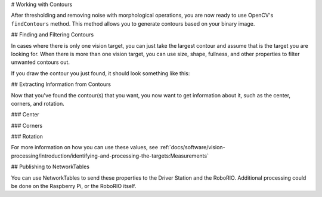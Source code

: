 # Working with Contours

After thresholding and removing noise with morphological operations, you are now ready to use OpenCV's ``findContours`` method. This method allows you to generate contours based on your binary image.

## Finding and Filtering Contours

.. tab-set-code::

   .. code-block:: py

      _, contours, _ = cv2.findContours(binary_img, cv2.RETR_EXTERNAL, cv2.CHAIN_APPROX_SIMPLE)

In cases where there is only one vision target, you can just take the largest contour and assume that is the target you are looking for. When there is more than one vision target, you can use size, shape, fullness, and other properties to filter unwanted contours out.

.. tab-set-code::

   .. code-block:: py

      if len(contours) > 0:
         largest = contours[0]
         for contour in contours:
            if cv2.contourArea(contour) > cv2.contourArea(largest):
               largest = contour

         #
         # Contour processing code
         #

If you draw the contour you just found, it should look something like this:

.. image:: images/using-cameraserver/red-outline.jpg
   :alt: Retroreflective tape outlined in red by the image processing algorithm.

## Extracting Information from Contours

Now that you've found the contour(s) that you want, you now want to get information about it, such as the center, corners, and rotation.

### Center

.. tab-set-code::

   .. code-block:: py

      rect = cv2.minAreaRect(contour)
      center, _, _ = rect
      center_x, center_y = center

### Corners

.. tab-set-code::

   .. code-block:: py

      corners = cv2.convexHull(contour)
      corners = cv2.approxPolyDP(corners, 0.1 * cv2.arcLength(contour), True)

### Rotation

.. tab-set-code::

   .. code-block:: py

      _, _, rotation = cv2.fitEllipse(contour)

For more information on how you can use these values, see :ref:`docs/software/vision-processing/introduction/identifying-and-processing-the-targets:Measurements`

## Publishing to NetworkTables

You can use NetworkTables to send these properties to the Driver Station and the RoboRIO. Additional processing could be done on the Raspberry Pi, or the RoboRIO itself.

.. tab-set-code::

   .. code-block:: py

         import ntcore

         nt = ntcore.NetworkTableInstance.getDefault().getTable('vision')

         #
         # Initialization code here
         #

         while True:

            #
            # Image processing code here
            #

            nt.putNumber('center_x', center_x)
            nt.putNumber('center_y', center_y)
